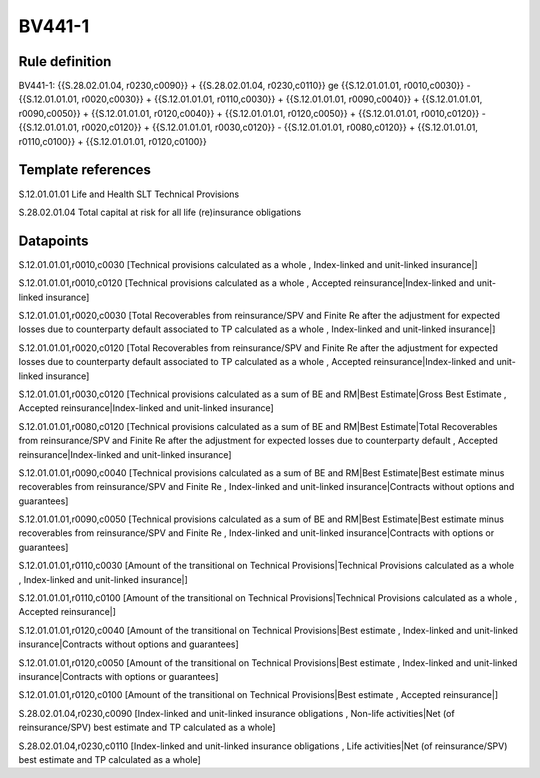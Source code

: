 =======
BV441-1
=======

Rule definition
---------------

BV441-1: {{S.28.02.01.04, r0230,c0090}} + {{S.28.02.01.04, r0230,c0110}} ge {{S.12.01.01.01, r0010,c0030}} - {{S.12.01.01.01, r0020,c0030}} + {{S.12.01.01.01, r0110,c0030}} + {{S.12.01.01.01, r0090,c0040}} + {{S.12.01.01.01, r0090,c0050}} + {{S.12.01.01.01, r0120,c0040}} + {{S.12.01.01.01, r0120,c0050}} + {{S.12.01.01.01, r0010,c0120}} - {{S.12.01.01.01, r0020,c0120}} + {{S.12.01.01.01, r0030,c0120}} - {{S.12.01.01.01, r0080,c0120}} + {{S.12.01.01.01, r0110,c0100}} + {{S.12.01.01.01, r0120,c0100}}


Template references
-------------------

S.12.01.01.01 Life and Health SLT Technical Provisions

S.28.02.01.04 Total capital at risk for all life (re)insurance obligations


Datapoints
----------

S.12.01.01.01,r0010,c0030 [Technical provisions calculated as a whole , Index-linked and unit-linked insurance|]

S.12.01.01.01,r0010,c0120 [Technical provisions calculated as a whole , Accepted reinsurance|Index-linked and unit-linked insurance]

S.12.01.01.01,r0020,c0030 [Total Recoverables from reinsurance/SPV and Finite Re after the adjustment for expected losses due to counterparty default associated to TP calculated as a whole , Index-linked and unit-linked insurance|]

S.12.01.01.01,r0020,c0120 [Total Recoverables from reinsurance/SPV and Finite Re after the adjustment for expected losses due to counterparty default associated to TP calculated as a whole , Accepted reinsurance|Index-linked and unit-linked insurance]

S.12.01.01.01,r0030,c0120 [Technical provisions calculated as a sum of BE and RM|Best Estimate|Gross Best Estimate , Accepted reinsurance|Index-linked and unit-linked insurance]

S.12.01.01.01,r0080,c0120 [Technical provisions calculated as a sum of BE and RM|Best Estimate|Total Recoverables from reinsurance/SPV and Finite Re after the adjustment for expected losses due to counterparty default , Accepted reinsurance|Index-linked and unit-linked insurance]

S.12.01.01.01,r0090,c0040 [Technical provisions calculated as a sum of BE and RM|Best Estimate|Best estimate minus recoverables from reinsurance/SPV and Finite Re , Index-linked and unit-linked insurance|Contracts without options and guarantees]

S.12.01.01.01,r0090,c0050 [Technical provisions calculated as a sum of BE and RM|Best Estimate|Best estimate minus recoverables from reinsurance/SPV and Finite Re , Index-linked and unit-linked insurance|Contracts with options or guarantees]

S.12.01.01.01,r0110,c0030 [Amount of the transitional on Technical Provisions|Technical Provisions calculated as a whole , Index-linked and unit-linked insurance|]

S.12.01.01.01,r0110,c0100 [Amount of the transitional on Technical Provisions|Technical Provisions calculated as a whole , Accepted reinsurance|]

S.12.01.01.01,r0120,c0040 [Amount of the transitional on Technical Provisions|Best estimate , Index-linked and unit-linked insurance|Contracts without options and guarantees]

S.12.01.01.01,r0120,c0050 [Amount of the transitional on Technical Provisions|Best estimate , Index-linked and unit-linked insurance|Contracts with options or guarantees]

S.12.01.01.01,r0120,c0100 [Amount of the transitional on Technical Provisions|Best estimate , Accepted reinsurance|]

S.28.02.01.04,r0230,c0090 [Index-linked and unit-linked insurance obligations , Non-life activities|Net (of reinsurance/SPV) best estimate and TP calculated as a whole]

S.28.02.01.04,r0230,c0110 [Index-linked and unit-linked insurance obligations , Life activities|Net (of reinsurance/SPV) best estimate and TP calculated as a whole]



